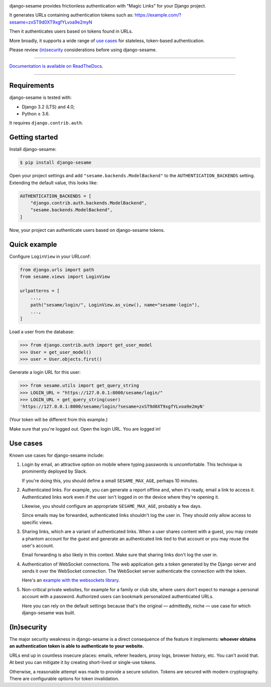 .. image:: logo/horizontal.svg
   :width: 400px
   :alt: django-sesame

django-sesame provides frictionless authentication with "Magic Links" for
your Django project.

It generates URLs containing authentication tokens such as:
https://example.com/?sesame=zxST9d0XT9xgfYLvoa9e2myN

Then it authenticates users based on tokens found in URLs.

More broadly, it supports a wide range of `use cases`_ for
stateless, token-based authentication.

Please review `(in)security`_ considerations before using django-sesame.

----

`Documentation is available on ReadTheDocs.`__

----

__ https://django-sesame.readthedocs.io/en/stable/

Requirements
------------

django-sesame is tested with:

- Django 3.2 (LTS) and 4.0;
- Python ≥ 3.6.

It requires ``django.contrib.auth``.

Getting started
---------------

Install django-sesame:

.. code-block:: console

    $ pip install django-sesame

Open your project settings and add ``"sesame.backends.ModelBackend"`` to the
``AUTHENTICATION_BACKENDS`` setting. Extending the default value, this
looks like:

.. code-block:: python

    AUTHENTICATION_BACKENDS = [
        "django.contrib.auth.backends.ModelBackend",
        "sesame.backends.ModelBackend",
    ]

Now, your project can authenticate users based on django-sesame tokens.

Quick example
-------------

Configure ``LoginView`` in your URLconf:

.. code-block:: python

    from django.urls import path
    from sesame.views import LoginView

    urlpatterns = [
        ...,
        path("sesame/login/", LoginView.as_view(), name="sesame-login"),
        ...,
    ]

Load a user from the database:

.. code-block:: pycon

    >>> from django.contrib.auth import get_user_model
    >>> User = get_user_model()
    >>> user = User.objects.first()

Generate a login URL for this user:

.. code-block:: pycon

    >>> from sesame.utils import get_query_string
    >>> LOGIN_URL = "https://127.0.0.1:8000/sesame/login/"
    >>> LOGIN_URL + get_query_string(user)
    'https://127.0.0.1:8000/sesame/login/?sesame=zxST9d0XT9xgfYLvoa9e2myN'

(Your token will be different from this example.)

Make sure that you're logged out. Open the login URL. You are logged in!

Use cases
---------

Known use cases for django-sesame include:

1. Login by email, an attractive option on mobile where typing passwords
   is uncomfortable. This technique is prominently deployed by Slack.

   If you're doing this, you should define a small ``SESAME_MAX_AGE``, perhaps
   10 minutes.

2. Authenticated links. For example, you can generate a report offline
   and, when it's ready, email a link to access it. Authenticated links work
   even if the user isn't logged in on the device where they're opening it.

   Likewise, you should configure an appropriate ``SESAME_MAX_AGE``,
   probably a few days.

   Since emails may be forwarded, authenticated links shouldn't log the user
   in. They should only allow access to specific views.

3. Sharing links, which are a variant of authenticated links. When a user shares
   content with a guest, you may create a phantom account for the guest and
   generate an authenticated link tied to that account or you may reuse the
   user's account.

   Email forwarding is also likely in this context. Make sure that sharing links
   don't log the user in.

4. Authentication of WebSocket connections. The web application gets a token
   generated by the Django server and sends it over the WebSocket connection.
   The WebSocket server authenticate the connection with the token.

   Here's an `example with the websockets library`__.

   __ https://websockets.readthedocs.io/en/stable/howto/django.html

5. Non-critical private websites, for example for a family or club site,
   where users don't expect to manage a personal account with a password.
   Authorized users can bookmark personalized authenticated URLs.

   Here you can rely on the default settings because that's the original —
   admittedly, niche — use case for which django-sesame was built.

(In)security
------------

The major security weakness in django-sesame is a direct consequence of the
feature it implements: **whoever obtains an authentication token is able to
authenticate to your website.**

URLs end up in countless insecure places: emails, referer headers, proxy logs,
browser history, etc. You can't avoid that. At best you can mitigate it by
creating short-lived or single-use tokens.

Otherwise, a reasonable attempt was made to provide a secure solution. Tokens
are secured with modern cryptography. There are configurable options for token
invalidation.
